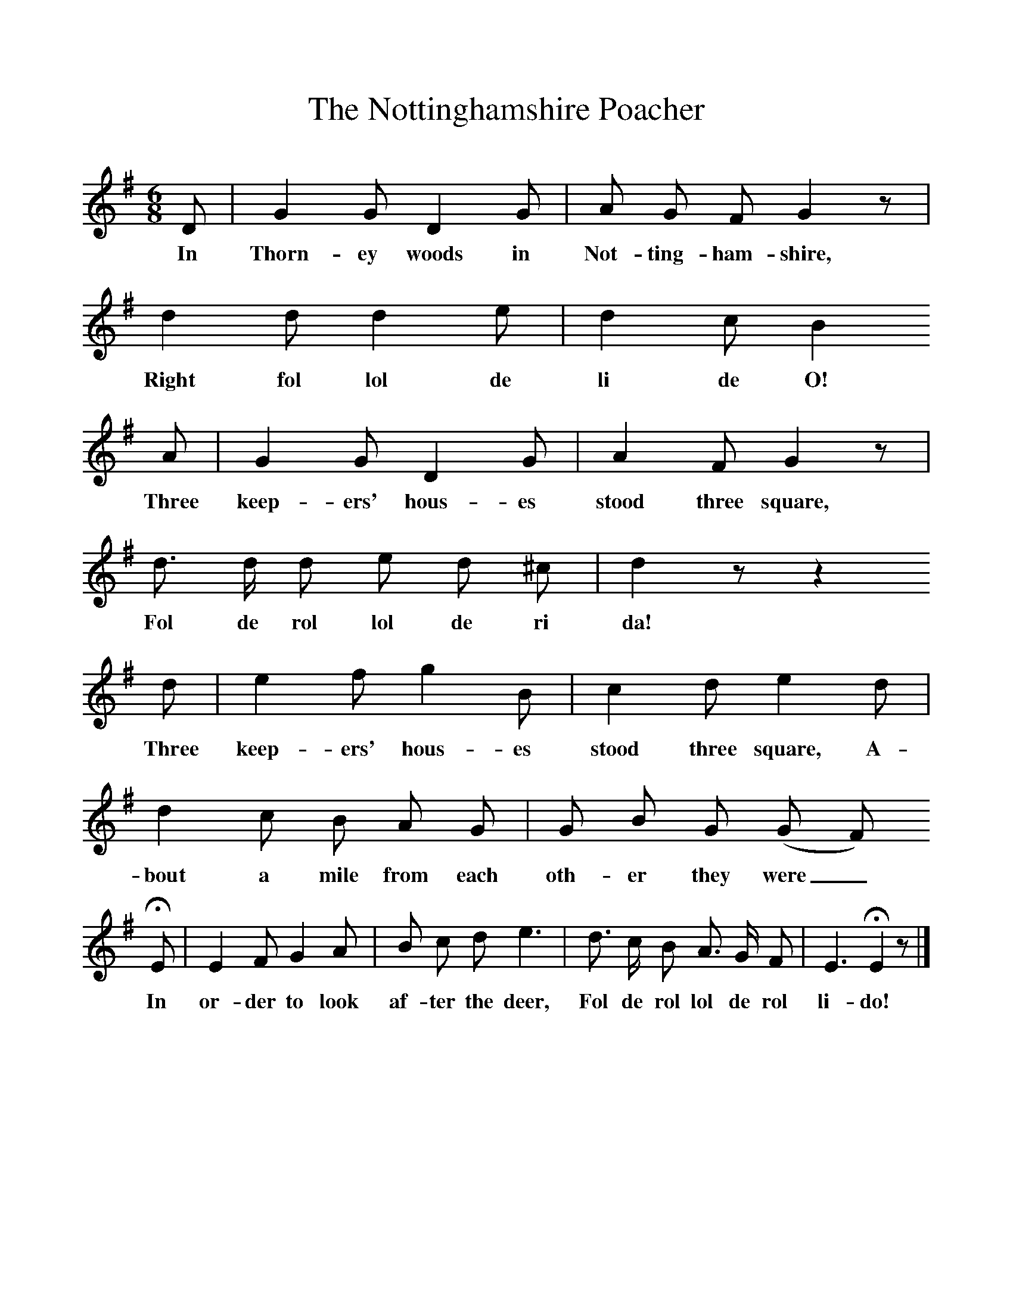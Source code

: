 %%scale 1
X:1     %Music
T:The Nottinghamshire Poacher
B:Broadwood, L, 1893, English County Songs, London, Leadenhall Press
S:Noted by Rev John Broadwood before 1840.
Z:Lucy Broadwood
F:http://www.folkinfo.org/songs
M:6/8     %Meter
L:1/8     %
K:G
D |G2 G D2 G |A G F G2 z |d2 d d2 e | d2 c B2
w:In Thorn-ey woods in Not-ting-ham-shire, Right fol lol de li de O!
 A |G2 G D2 G |A2 F G2 z |d3/2 d/ d e d ^c | d2 z z2 
w: Three keep-ers' hous-es stood three square, Fol de rol lol de ri da! 
d |e2 f g2 B |c2 d e2 d |d2 c B A G | G B G (G F)
w:Three keep-ers' hous-es stood three square, A-bout a mile from each oth-er they were_
 HE |E2 F G2 A |B c d e3 |d3/2 c/ B A3/2 G/ F | E3 HE2 z |]
w: In or-der to look af-ter the deer, Fol de rol lol de rol li-do! 